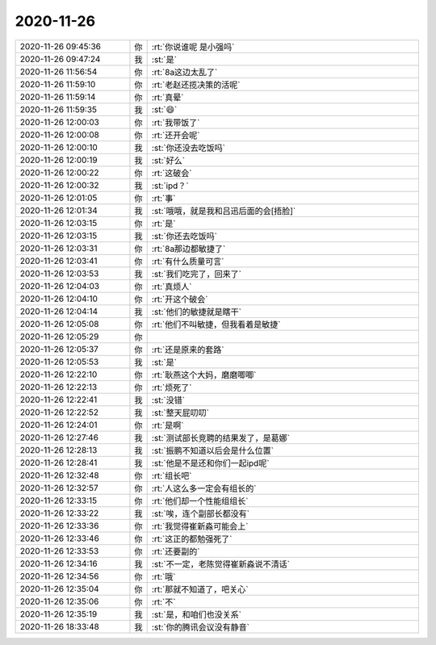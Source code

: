 2020-11-26
-------------

.. list-table::
   :widths: 25, 1, 60

   * - 2020-11-26 09:45:36
     - 你
     - :rt:`你说谁呢 是小强吗`
   * - 2020-11-26 09:47:24
     - 我
     - :st:`是`
   * - 2020-11-26 11:56:54
     - 你
     - :rt:`8a这边太乱了`
   * - 2020-11-26 11:59:10
     - 你
     - :rt:`老赵还揽决策的活呢`
   * - 2020-11-26 11:59:14
     - 你
     - :rt:`真晕`
   * - 2020-11-26 11:59:35
     - 我
     - :st:`😄`
   * - 2020-11-26 12:00:03
     - 你
     - :rt:`我带饭了`
   * - 2020-11-26 12:00:08
     - 你
     - :rt:`还开会呢`
   * - 2020-11-26 12:00:10
     - 我
     - :st:`你还没去吃饭吗`
   * - 2020-11-26 12:00:19
     - 我
     - :st:`好么`
   * - 2020-11-26 12:00:22
     - 你
     - :rt:`这破会`
   * - 2020-11-26 12:00:32
     - 我
     - :st:`ipd？`
   * - 2020-11-26 12:01:05
     - 你
     - :rt:`事`
   * - 2020-11-26 12:01:34
     - 我
     - :st:`哦哦，就是我和吕迅后面的会[捂脸]`
   * - 2020-11-26 12:03:15
     - 你
     - :rt:`是`
   * - 2020-11-26 12:03:15
     - 我
     - :st:`你还去吃饭吗`
   * - 2020-11-26 12:03:31
     - 你
     - :rt:`8a那边都敏捷了`
   * - 2020-11-26 12:03:41
     - 你
     - :rt:`有什么质量可言`
   * - 2020-11-26 12:03:53
     - 我
     - :st:`我们吃完了，回来了`
   * - 2020-11-26 12:04:03
     - 你
     - :rt:`真烦人`
   * - 2020-11-26 12:04:10
     - 你
     - :rt:`开这个破会`
   * - 2020-11-26 12:04:14
     - 我
     - :st:`他们的敏捷就是瞎干`
   * - 2020-11-26 12:05:08
     - 你
     - :rt:`他们不叫敏捷，但我看着是敏捷`
   * - 2020-11-26 12:05:29
     - 你
     - .. image:: /images/371713.jpg
          :width: 100px
   * - 2020-11-26 12:05:37
     - 你
     - :rt:`还是原来的套路`
   * - 2020-11-26 12:05:53
     - 我
     - :st:`是`
   * - 2020-11-26 12:22:10
     - 你
     - :rt:`耿燕这个大妈，磨磨唧唧`
   * - 2020-11-26 12:22:13
     - 你
     - :rt:`烦死了`
   * - 2020-11-26 12:22:41
     - 我
     - :st:`没错`
   * - 2020-11-26 12:22:52
     - 我
     - :st:`整天屁叨叨`
   * - 2020-11-26 12:24:01
     - 你
     - :rt:`是啊`
   * - 2020-11-26 12:27:46
     - 我
     - :st:`测试部长竞聘的结果发了，是葛娜`
   * - 2020-11-26 12:28:13
     - 我
     - :st:`振鹏不知道以后会是什么位置`
   * - 2020-11-26 12:28:41
     - 我
     - :st:`他是不是还和你们一起ipd呢`
   * - 2020-11-26 12:32:48
     - 你
     - :rt:`组长吧`
   * - 2020-11-26 12:32:57
     - 你
     - :rt:`人这么多一定会有组长的`
   * - 2020-11-26 12:33:15
     - 你
     - :rt:`他们却一个性能组组长`
   * - 2020-11-26 12:33:22
     - 我
     - :st:`唉，连个副部长都没有`
   * - 2020-11-26 12:33:36
     - 你
     - :rt:`我觉得崔新淼可能会上`
   * - 2020-11-26 12:33:46
     - 你
     - :rt:`这正的都勉强死了`
   * - 2020-11-26 12:33:53
     - 你
     - :rt:`还要副的`
   * - 2020-11-26 12:34:16
     - 我
     - :st:`不一定，老陈觉得崔新淼说不清话`
   * - 2020-11-26 12:34:56
     - 你
     - :rt:`哦`
   * - 2020-11-26 12:35:04
     - 你
     - :rt:`那就不知道了，吧关心`
   * - 2020-11-26 12:35:06
     - 你
     - :rt:`不`
   * - 2020-11-26 12:35:19
     - 我
     - :st:`是，和咱们也没关系`
   * - 2020-11-26 18:33:48
     - 我
     - :st:`你的腾讯会议没有静音`